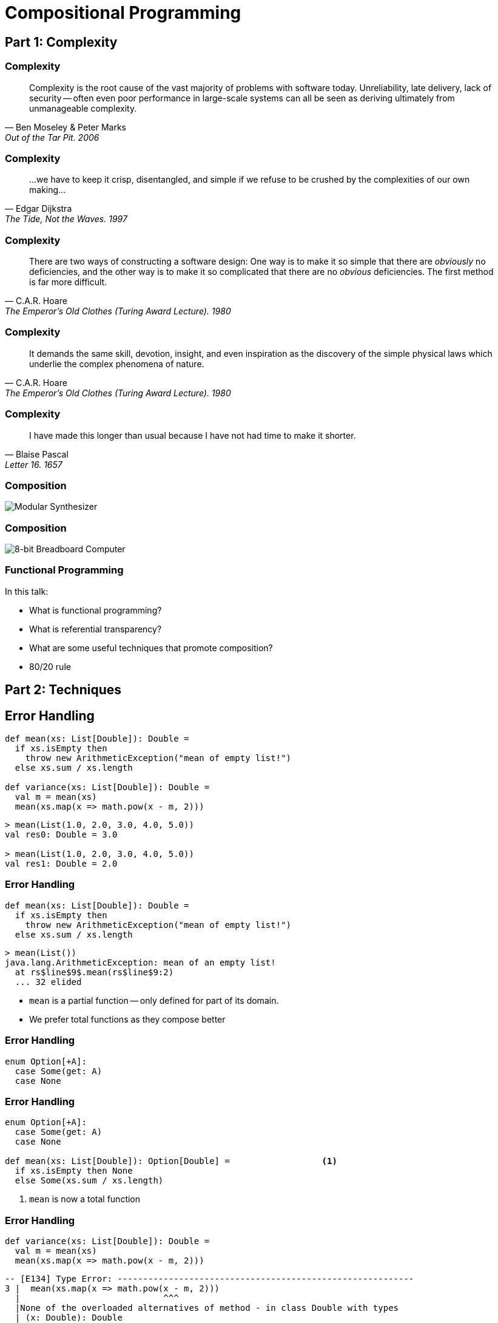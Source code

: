 = Compositional Programming
:source-highlighter: highlight.js
:highlightjs-theme: css/solarized-dark.css
:highlightjs-languages: scala
:highlightjsdir: https://cdnjs.cloudflare.com/ajax/libs/highlight.js/11.11.0
:revealjs_theme: moon
:revealjs_hash: true
:customcss: css/presentation.css
:icons: font
:revealjs_width: 1200
:docinfo: private

== Part 1: Complexity

[%notitle]
=== Complexity

"Complexity is the root cause of the vast majority of problems with software today. Unreliability, late delivery, lack of security -- often even poor performance in large-scale systems can all be seen as deriving ultimately from unmanageable complexity."
-- Ben Moseley & Peter Marks, Out of the Tar Pit. 2006

[%notitle]
=== Complexity

"...we have to keep it crisp, disentangled, and simple if we refuse to be crushed by the complexities of our own making..."
-- Edgar Dijkstra, The Tide, Not the Waves. 1997

[%notitle]
=== Complexity

"There are two ways of constructing a software design: One way is to make it so simple that there are _obviously_ no deficiencies, and the other way is to make it so complicated that there are no _obvious_ deficiencies. The first method is far more difficult."
-- C.A.R. Hoare, The Emperor's Old Clothes (Turing Award Lecture). 1980

[%notitle]
=== Complexity

"It demands the same skill, devotion, insight, and even inspiration as the discovery of the simple physical laws which underlie the complex phenomena of nature."
-- C.A.R. Hoare, The Emperor's Old Clothes (Turing Award Lecture). 1980

[%notitle]
=== Complexity

"I have made this longer than usual because I have not had time to make it shorter."
-- Blaise Pascal, Letter 16. 1657

[%notitle]
=== Composition
image::images/synth.jpg[Modular Synthesizer]

[%notitle]
=== Composition
image::images/breadboard.jpg[8-bit Breadboard Computer]

[%notitle]
=== Functional Programming

In this talk:

* What is functional programming?
* What is referential transparency?
* What are some useful techniques that promote composition?
* 80/20 rule

== Part 2: Techniques

== Error Handling

[source,scala]
----
def mean(xs: List[Double]): Double =
  if xs.isEmpty then
    throw new ArithmeticException("mean of empty list!")
  else xs.sum / xs.length

def variance(xs: List[Double]): Double =
  val m = mean(xs)
  mean(xs.map(x => math.pow(x - m, 2)))
----

[%step]
[source,scala]
----
> mean(List(1.0, 2.0, 3.0, 4.0, 5.0))
val res0: Double = 3.0

> mean(List(1.0, 2.0, 3.0, 4.0, 5.0))
val res1: Double = 2.0
----

=== Error Handling

[source,scala]
----
def mean(xs: List[Double]): Double =
  if xs.isEmpty then
    throw new ArithmeticException("mean of empty list!")
  else xs.sum / xs.length
----

[source,scala]
----
> mean(List())
java.lang.ArithmeticException: mean of an empty list!
  at rs$line$9$.mean(rs$line$9:2)
  ... 32 elided
----

* `mean` is a partial function -- only defined for part of its domain. 
* We prefer total functions as they compose better

=== Error Handling

[source,scala]
----
enum Option[+A]:
  case Some(get: A)
  case None
----

=== Error Handling

[source,scala]
----
enum Option[+A]:
  case Some(get: A)
  case None

def mean(xs: List[Double]): Option[Double] =                  <1>
  if xs.isEmpty then None
  else Some(xs.sum / xs.length)
----
<1> `mean` is now a total function

=== Error Handling

[source,scala]
----
def variance(xs: List[Double]): Double =
  val m = mean(xs)
  mean(xs.map(x => math.pow(x - m, 2)))
----

[%step]
[source,scala]
----
-- [E134] Type Error: ----------------------------------------------------------
3 |  mean(xs.map(x => math.pow(x - m, 2)))
  |                            ^^^
  |None of the overloaded alternatives of method - in class Double with types
  | (x: Double): Double
  | (x: Float): Double
  | (x: Long): Double
  | (x: Int): Double
  | (x: Char): Double
  | (x: Short): Double
  | (x: Byte): Double
  |match arguments ((m : Option[Double]))
1 error found
----


=== Error Handling

[source,scala]
----
def variance(xs: List[Double]): Option[Double] =
  mean(xs) match
    case Some(m) =>
      mean(xs.map(x => math.pow(x - m, 2)))
    case None => None
----

=== Error Handling

[source,scala]
----
enum Option[+A]:
  case Some(get: A)
  case None

  def map[B](f: A => B): Option[B] =
    this match
      case None => None
      case Some(a) => Some(f(a))
----

=== Error Handling

[source,scala]
----
def variance(xs: List[Double]): Option[Double] =
  mean(xs).map: m =>
    mean(xs.map(x => math.pow(x - m, 2)))
----

[%step]
[source,scala]
----
-- [E007] Type Mismatch Error: -------------------------------------------------
3 |    mean(xs.map(x => math.pow(x - m, 2)))
  |    ^^^^^^^^^^^^^^^^^^^^^^^^^^^^^^^^^^^^^
  |    Found:    Option[Double]
  |    Required: Double
  |
  | longer explanation available when compiling with `-explain`
1 error found
----

=== Error Handling

[source,scala]
----
enum Option[+A]:
  case Some(get: A)
  case None

  def map[B](f: A => B): Option[B] =
    this match
      case None => None
      case Some(a) => Some(f(a))

  def flatMap[B](f: A => Option[B]): Option[B] =
    this match
      case None => None
      case Some(a) => f(a)
----

=== Error Handling

[source,scala]
----
def variance(xs: List[Double]): Option[Double] =
  mean(xs).flatMap: m =>
    mean(xs.map(x => math.pow(x - m, 2)))
----

== Data Modeling

* Data oriented design
* Prefer data over state
* Data is immutable and forever
* Data can be stored, printed, compared
* Make illegal states unrepresentable

=== Data Modeling

[source,scala]
----
trait Host
trait IpAddress
case class Ipv4Address(b0: Byte, ..., b3: Byte) extends IpAddress
case class Ipv6Address(b0: Byte, ..., b15: Byte) extends IpAddress
case class Hostname(...) extends Host
case class IDN(...) extends Host
----

image::images/host-hierarchy.jpg[Host Graph,height=400]

=== Data Modeling

[source,scala]
----
val h1 = IpAddress.fromString("127.0.0.1")
// val h1: Option[IpAddress] = Some(127.0.0.1)

val h2 = IpAddress.fromString("::1")
// val h2: Option[IpAddress] = Some(::1)

val h3 = Host.fromString("localhost")
// val h3: Option[Host] = Some(localhost)

val port = Port.fromInt("8080")
// val port: Option[Port] = Some(8080)
----

=== Data Modeling

[source,scala]
----
val m = MacAddress.fromString("00:11:22:33:44:55")
// val m: Option[MaxAddress] = Some(00:11:22:33:44:55)

val m2 = MacAddress.fromBytes(Array[Byte](0, 17, 34, 51, 68, 85))
// val m2: Option[com.comcast.ip4s.MacAddress] = Some(00:11:22:33:44:55)

val m3 = MacAddress.fromBytes(0, 17, 34, 51, 68, 85)
// val m3: com.comcast.ip4s.MacAddress = 00:11:22:33:44:55
----

[source,scala]
----
object MacAddress:
  def fromBytes(bytes: Array[Byte]): Option[MacAddress] =
    if bytes.length == 6 then Some(new MacAddress(bytes))
    else None

  def fromBytes(b0: Byte, ..., b5: Byte): MacAddress =
    val bytes = new Array[Byte](6)
    bytes(0) = b0
    ...
    bytes(5) = b5
    new MacAddress(bytes)
----

== Persistent data structures

LRU cache in Skunk


== Combinators

image::images/scodec-github.jpg[Scodec Github]

=== Combinators

[source,scala]
----
case class DecodeResult[+A](value: A, remainer: BitVector)

trait Decoder[+A]:
  def decode(bv: BitVector): Attempt[DecodeResult]

trait Encoder[-A]:
  def encode(a: A): Attempt[BitVector]

trait Codec[A] extends Encoder[A] & Decoder[A]
----

=== Combinators

[source,scala]
----
case class DecodeResult[+A](value: A, remainer: BitVector):
  def map[B](f: A => B): DecodeResult[B] =
    DecodeResult(f(value), remainder)
----

=== Combinators

[source,scala]
----
case class DecodeResult[+A](value: A, remainer: BitVector):
  def map[B](f: A => B): DecodeResult[B] =
    DecodeResult(f(value), remainder)

trait Decoder[+A]:
  self =>

  def decode(bv: BitVector): Attempt[DecodeResult]

  def map[B](f: A => B): Decoder[B] = new Decoder[B]:
    def decode(bv: BitVector): Attempt[DecodeResult] =
      self.decode(bv).map(_.map(f))
----

=== Combinators

[source,scala]
----
trait Encoder[-A]:
  self =>

  def encode(a: A): Attempt[BitVector]

  def map[B](f: A => B): Encoder[B] = new Encoder[B]:
    def encode(b: B): Attempt[BitVector] =
      ??? // Have a value of b: B and f: A => B
----

=== Combinators

[source,scala]
----
trait Encoder[-A]:
  self =>

  def encode(a: A): Attempt[BitVector]

  def contramap[B](f: B => A): Encoder[B] = new Encoder[B]:
    def encode(b: B): Attempt[BitVector] =
      self.encode(f(b))
----


=== Combinators

[source,scala]
----
trait Codec[A] extends Decoder[A] & Encoder[A]:
  self =>

  def exmap[B](f: A => B, g: B => A): Codec[B] = new Codec[B]:
    def decode(bv: BitVector) = self.decode(bv).map(_.map(f))
    def encode(b: B) = self.encode(g(b))
----

=== Combinators

[source,scala]
----
object Codec:

  extension [A, B <: Tuple](codecA: Codec[A])
    def ::(codecB: Codec[B]): Codec[A *: B] =
      new Codec[A *: B]:
        def encode(ab: A *: B) = encodeBoth(codecA, codecB)(ab.head, ab.tail)
        def decode(bv: BitVector) = decodeBoth(codecA, codecB)(bv).map(_.map(_ *: _))

  extension [A, B](a: Codec[A])
    def ::(b: Codec[B])(using DummyImplicit): Codec[(A, B)] =
      new Codec[(A, B)]:
        def encode(ab: (A, B)) = encodeBoth(a, b)(ab(0), ab(1))
        def decode(bv: BitVector) = decodeBoth(a, b)(bv)
----

=== Combinators

[source,scala]
----
val triple = int32 :: int32 :: int32

val enc = triple.encode(1, 2, 3)
----

=== Combinators

:figure-caption!:
image::images/ipv6-header.jpg[IPv6 Header,title="https://en.wikipedia.org/wiki/IPv6_packet#Fixed_header"]

[.columns]
=== Combinators

[.column]
[source,scala]
----
case class Ipv6Header(
  trafficClass: Int,
  flowLabel: Int,
  payloadLength: Int,
  protocol: Int,
  hopLimit: Int,
  sourceIp: Ipv6Address,
  destinationIp: Ipv6Address
)
----

[.column.is-three-fifths]
[source,scala]
----
val ipv6: Codec[Ipv6Address] =
  bytes(16).xmapc(b =>
    Ipv6Address.fromBytes(b.toArray).get
  )(a => ByteVector.view(a.toBytes))

given Codec[Ipv6Header] = {
  ("version"      | constant(bin"0110")) ::
  ("traffic_class"| uint8              ) ::
  ("flow_label"   | uint(20)           ) ::
  ("payload_len"  | uint16             ) ::
  ("next_header"  | uint8              ) ::
  ("hop_limit"    | uint8              ) ::
  ("source_ip"    | ipv6               ) ::
  ("dest_ip"      | ipv6               )
}.as[Ipv6Header]
----

== Typeclasses

[source,scala]
----
trait Semigroup[A]:
  def combine(x: A, y: A): A

trait Monoid[A] extends Semigroup[A]:
  def empty: A
----

=== Typeclasses

[source,scala]
----
given Monoid[Int]:
  def combine(x: Int, y: Int) = x + y
  def empty = 0

given Monoid[String]:
  def combine(x: String, y: String) = x ++ y
  def empty = ""
----

[%step]
[source,scala]
----
given [A] => Monoid[List[A]]:
  def combine(x: List[A], y: List[A]) = x ++ y
  def empty = Nil
----

=== Typeclasses

[source,scala]
----
> summon[Semigroup[Int]].combine(1, 2)
val res0: Int = 3

> summon[Semigroup[String]].combine("Hello", "World")
val res1: String = "HelloWorld"

> summon[Semigroup[List[Int]]].combine(List(1, 2, 3), List(4, 5, 6))
val res2: List[Int] = List(1, 2, 3, 4, 5, 6)
----

=== Typeclasses

[source,scala,highlight=3]
----
trait Semigroup[A]:
  def combine(x: A, y: A): A
  extension (x: A) def |+|(y: A): A = combine(x, y)

trait Monoid[A] extends Semigroup[A]:
  def empty: A
----

[source,scala]
----
> 1 |+| 2
val res0: Int = 3

> "Hello" |+| "World"
val res1: String = "HelloWorld"

> List(1, 2, 3) |+| List(4, 5, 6)
val res2: List[Int] = List(1, 2, 3, 4, 5, 6)
----

[transition=slide-out none]
=== Typeclasses

[source,scala]
----
given [A: Semigroup] => Monoid[Option[A]]:
  def combine(x: Option[A], y: Option[A]) =
    (x, y) match
      case (None,     None) => None
      case (Some(xx), None) => Some(xx)
      case (None,     Some(yy)) => Some(yy)
      case (Some(xx), Some(yy)) => Some(xx |+| yy)

  def empty = None
----

[transition=slide-in none]
=== Typeclasses

[source,scala,highlight=7]
----
given [A: Semigroup] => Monoid[Option[A]]:
  def combine(x: Option[A], y: Option[A]) =
    (x, y) match
      case (None,     None) => None
      case (Some(xx), None) => Some(xx)
      case (None,     Some(yy)) => Some(yy)
      case (Some(xx), Some(yy)) => Some(xx |+| yy)

  def empty = None
----

=== Typeclasses
[source,scala]
----
> Some(1) |+| Some(2)
val res0: Option[Int] = Some(3)

> Some(1) |+| None
val res1: Option[Int] = None
----

=== Typeclasses
[source,scala]
----
given [K, V: Semigroup] => Monoid[Map[K, V]]:
  def combine(x: Map[K, V], y: Map[K, V]) =
    y.foldLeft(x):
      case (acc, (k, v)) =>
        acc.updatedWith(k)(_ |+| Some(v))

  def empty = Map.empty
----

[%step]
[source,scala]
----
val a = Map("hello" -> 1, "world" -> 1)
val b = Map("world" -> 2, "scala" -> 1)
val c = a |+| b
// c = Map(("hello", 1), ("world", 3), ("scala", 1))
----

=== Typeclasses
[source,scala]
----
extension [A](as: IterableOnce[A])
  def combineAll(using m: Monoid[A]): A =
    as.iterator.foldLeft(m.empty)(m.combine)

  def foldMap[B](f: A => B)(using m: Monoid[B]): B =
    as.iterator.foldLeft(m.empty)((acc, a) => acc |+| f(a))
----

=== Typeclasses
[source,scala]
----
def bag[A](as: IterableOnce[A]): Map[A, Int] =
  as.foldMap(a => Map(a -> 1))

scala> val charOccurs = bag("scala".toList)
val charOccurs: Map[Char, Int] = Map(s -> 1, c -> 1, a -> 2, l -> 1)
----

== Part 3: Retrospective

[%notitle]
=== Retrospective

* FP has a steep learning curve
* FP has not been widely adopted
* Is FP relevant in the era of LLMs?
* Should FP be relegated to software craftmanship? 

[.columns]
=== Learning Curve

[.column]
* "There's no royal road to geometry." - Euclid
* Thinking Fast and Slow by Daniel Kahneman
* Prototype to Monad Tutorial / Monad Survivorship Bias
* Avoid abstract nonsense

[.column]
image::images/books.jpg[FP Books]

=== Adoption

* Major languages and frameworks have gotten progressively more functional
* Weird budgets
* Avoid dogmatism
* 

=== Advice

* Courage to create
* 80/20 rule
* Manage weird budget


